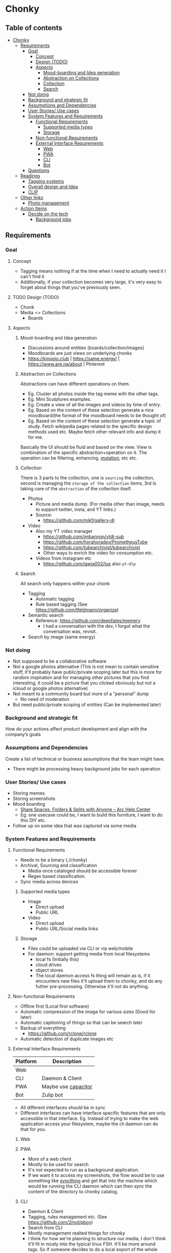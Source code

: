* Chonky
** Table of contents
- [[#chonky][Chonky]]
  - [[#requirements][Requirements]]
    - [[#goal][Goal]]
      - [[#concept][Concept]]
      - [[#design-todo][Design (TODO)]]
      - [[#aspects][Aspects]]
        - [[#mood-boarding-and-idea-generation][Mood-boarding and Idea generation]]
        - [[#abstraction-on-collections][Abstraction on Collections]]
        - [[#collection][Collection]]
        - [[#search][Search]]
    - [[#not-doing][Not doing]]
    - [[#background-and-strategic-fit][Background and strategic fit]]
    - [[#assumptions-and-dependencies][Assumptions and Dependencies]]
    - [[#user-stories-use-cases][User Stories/ Use cases]]
    - [[#system-features-and-requirements][System Features and Requirements]]
      - [[#functional-requirements][Functional Requirements]]
        - [[#supported-media-types][Supported media types]]
        - [[#storage][Storage]]
      - [[#non-functional-requirements][Non-functional Requirements]]
      - [[#external-interface-requirements][External Interface Requirements]]
        - [[#web][Web]]
        - [[#pwa][PWA]]
        - [[#cli][CLI]]
        - [[#bot][Bot]]
    - [[#questions][Questions]]
  - [[#readings][Readings]]
    - [[#tagging-systems][Tagging systems]]
    - [[#overall-design-and-idea][Overall design and Idea]]
    - [[#clip][CLIP]]
  - [[#other-links][Other links]]
    - [[#photo-management][Photo management]]
  - [[#action-items][Action Items]]
    - [[#decide-on-the-tech][Decide on the tech]]
      - [[#background-jobs][Background jobs]]

** Requirements
*** Goal
**** Concept
- Tagging means nothing if at the time when I need to actually need it I can't find it
- Additionally, if your collection becomes very large, it's very easy to forget about things that you've previously seen.
**** TODO Design (TODO)
- Chonk
- Media <> Collections
  - Boards
**** Aspects
***** Mood-boarding and Idea generation
- Discussions around entities (boards/collection/images)
- Moodboards are just views on underlying chonks
- https://kinopio.club | https://same.energy/ | https://www.are.na/about | Pinterest
***** Abstraction on Collections
Abstractions can have different operations on them.
- Eg. Cluster all photos inside the tag meme with the other tags.
- Eg. Mini Sculptures examples.
- Eg. Create a view of all the images and videos by time of entry.
- Eg. Based on the content of these selection generate a nice moodboard(the format of the moodboard needs to be thought of)
- Eg. Based on the content of these selection generate a topic of study. Fetch wikipedia pages related to the specific design methods used etc. Maybe fetch other relevant info and dump it for me.

Basically the UI should be fluid and based on the view. View is combination of the specific abstraction+operation on it. The operation can be filtering, enhancing, [[https://github.com/ivandokov/phockup][mutation]], etc etc.

***** Collection
There is 3 parts to the collection, one is ~sourcing~ the collection, second is managing the ~storage of the collection~ items, 3rd is taking care of the ~abstraction~ of the collection itself.

- Photos
  - Picture and media dump. (For media other than image, needs to support twitter, insta, and YT links.)
  - Source:
    - https://github.com/mikf/gallery-dl
- Video
  - Also my YT video manager
    - https://github.com/jmbannon/ytdl-sub
    - https://github.com/horahoradev/PrometheusTube
    - https://github.com/tubearchivist/tubearchivist
    - Other ways to enrich the video for consumption etc.
  - Videos from instagram etc
    - https://github.com/iawia002/lux also ~yt-dlp~
***** Search
All search only happens within your chonk
- Tagging
  - Automatic tagging
  - Rule based tagging (See https://github.com/tfeldmann/organize)
- Semantic search
  - Reference: https://github.com/deepfates/memery
    - I had a conversation with the dev, I forgot what the conversation was, revisit.
- Search by image (same.energy)
*** Not doing
- Not supposed to be a collaborative software
- Not a google photos alternative (This is not mean to contain sensitive stuff, it'll probably have public/private scoping later but this is more for random inspiration and for managing other pictures that you find interesting, it could be a picture that you clicked obviously but not a icloud or google photos alternative)
- Not meant to a community board but more of a "personal" dump
  - No need of moderation
- But need public/private scoping of entities (Can be implemented later)
*** Background and strategic fit
How do your actions affect product development and align with the company’s goals
*** Assumptions and Dependencies
Create a list of technical or business assumptions that the team might have.
- There might be processing heavy background jobs for each operation
*** User Stories/ Use cases
- Storing memes
- Storing screenshots
- Mood boarding
  - [[https://resources.arc.net/hc/en-us/articles/19228534606743-Share-Spaces-Folders-Splits-with-Anyone][Share Spaces, Folders & Splits with Anyone – Arc Help Center]]
  - Eg. one usecase could be, I want to build this furniture, I want to do this DIY etc.
- Follow up on some idea that was captured via some media
*** System Features and Requirements
**** Functional Requirements
- Needs to be a binary (./chonky)
- Archival, Sourcing and classification
  - Media once cataloged should be accessible forever
  - Regex based classification.
- Sync media across devices
***** Supported media types
- Image
  - Direct upload
  - Public URL
- Video
  - Direct upload
  - Public URL/Social media links
***** Storage
- Files could be uploaded via CLI or via web/mobile
- For daemon: support getting media from local filesystems
  - local fs (Initially this)
  - cloud drives
  - object stores
  - The local daemon access fs thing will remain as is, if it encounters new files it'll upload them to chonky, and do any futher pre-processing. Otherwise it'll not do anything.
**** Non-functional Requirements
- Offline first (Local first software)
- Automatic compression of the image for various sizes (Good for later)
- Automatic captioning of things so that can be search later
- Backup of everything
  - https://github.com/rclone/rclone
- Automatic detection of duplicate images etc
**** External Interface Requirements
| Platform | Description         |
|----------+---------------------|
| Web      |                     |
| CLI      | Daemon & Client     |
| PWA      | Maybe use [[https://capacitorjs.com/][capacitor]] |
| Bot      | Zulip bot           |
- All different interfaces should be in sync
- Different interfaces can have interface specific features that are only accessible in that interface. Eg. Instead of trying to make the web application access your filesystem, maybe the cli daemon can do that for you.
***** Web
***** PWA
- More of a web client
- Mostly to be used for search
- It's not expected to run as a background application.
- If we want it to access my screenshots, the flow would be to use something like [[https://syncthing.net/][syncthing]] and get that into the machine which would be running the CLI daemon which can then sync the content of the directory to chonky catalog.
***** CLI
- Daemon & Client
- Tagging, rules management etc. (See https://github.com/2mol/pboy)
- Search from CLI
- Mostly management realted things for chonky
- I think for how we're planning to structure our media, I don't think it'll fit in nicely into the typical linux FSH. It'll be more around tags. So If someone decides to do a local export of the whole thing and wants to interact with the media files directly, we'd need a middleman to get us from the tag/graph to the actual file on disk. Think the CLI will be useful here.
***** Bot
- Bot is especially useful when we want to quickly share when using mobile. Either telegram or zulip works for me. Eg. It can be a sole thing running for one channel or it can be called upon some command, word mention etc.
*** Questions
A good practice is to record all these questions and track them.

** Readings
*** Tagging systems
- https://github.com/metabrainz/picard
- [[https://news.ycombinator.com/item?id=33248391][I am endlessly fascinated with content tagging systems | Hacker News]]
- [[https://amoffat.github.io/supertag/architecture.html][Architecture — Supertag 0.1.0 documentation]]
*** Overall design and Idea
- InkandSwitch task specific papers
- Breadboard (KilltheApp): Build context in which the different data can interoperate ([[https://www.youtube.com/watch?v=yzudS3ABHcA][Breadboard Proto Demo 1 - YouTube]])
*** CLIP
Unsure what's the state of the art is, what would be useful to us. What about multimodal?
- [[https://arxiv.org/abs/2309.16671][[2309.16671] Demystifying CLIP Data]]
  - [[https://mazzzystar.github.io/2022/12/29/Run-CLIP-on-iPhone-to-Search-Photos/][Run CLIP on iPhone to Search Photos | TL;DR]]
- SigLIP: [[https://huggingface.co/docs/transformers/en/model_doc/siglip][SigLIP]]
- [[https://news.ycombinator.com/item?id=39067615][Indexing iCloud Photos with AI Using LLaVA and Pgvector | Hacker News]]
  - https://github.com/eagledot/hachi
- [[https://llava-vl.github.io/][LLaVA]]
  - [[https://github.com/unum-cloud/uform][unum-cloud/uform]]
    - Claims to be up to 5x faster than OpenAI CLIP and LLaVA
- [[https://huggingface.co/Salesforce/blip-image-captioning-large][Salesforce/blip-image-captioning-large · Hugging Face]]
  - Running BLIP in browser: [[https://huggingface.co/spaces/radames/Candle-BLIP-Image-Captioning][Candle BLIP Image Captioning - a Hugging Face Space by radames]]
- [[https://github.com/monatis/clip.cpp][GitHub - monatis/clip.cpp: CLIP inference in plain C/C++ with no extra dependencies]]
- [[https://news.ycombinator.com/item?id=38023544][MetaCLIP – Meta AI Research | Hacker News]]
- Embeddings
  - https://montyanderson.net/writing/embeddings
** Other links
*** Photo management
Chonky is not exactly a personal photo management app, while it can be used as such. That's not the primary usecase and I'll not be focusing on it. Here are some good alternatives to pick from
- https://damselfly.info/
- https://github.com/immich-app/immich
  - Has a nice table of features which we can consider when checking what features we want to support
- https://github.com/LibrePhotos/librephotos
- https://www.photoprism.app/
- https://photoview.github.io/
- https://github.com/gbbirkisson/spis
** Action Items
*** Decide on the tech
**** Background jobs
- [[https://www.reddit.com/r/golang/comments/1b80zsn/goqite_is_a_persistent_message_queue_go_library/][Reddit - Dive into anything]]
- https://github.com/pocketbase/pocketbase/discussions/2101
- https://github.com/pocketbase/pocketbase/discussions/4547
